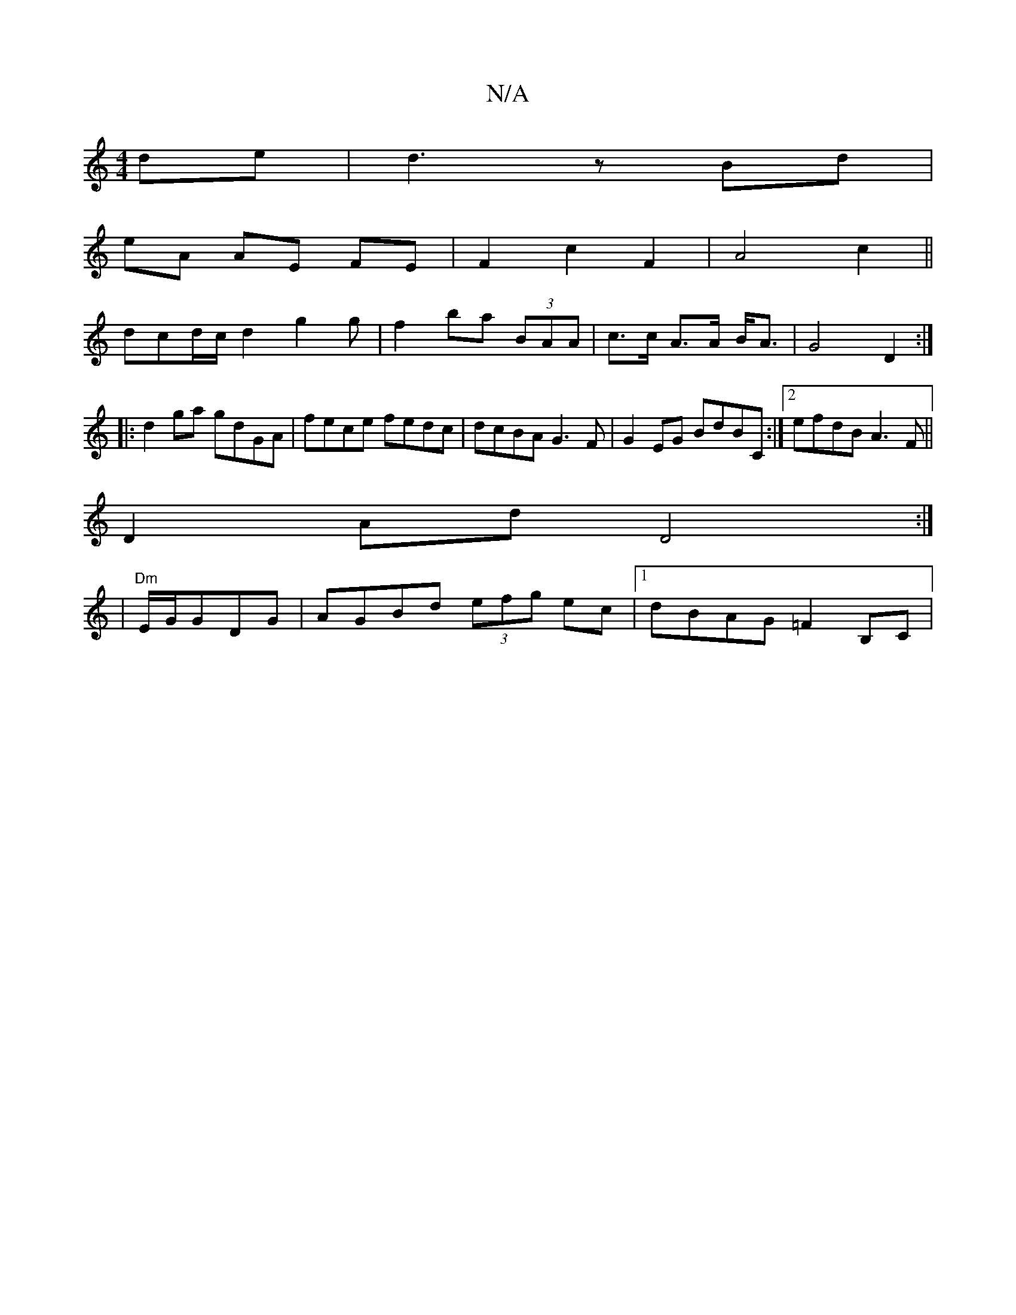 X:1
T:N/A
M:4/4
R:N/A
K:Cmajor
de-|d3z Bd|
eA AE FE|F2c2F2|A4c2||
dcd/c/ d2g2g|f2ba (3BAA|c>c A>A B<A | G4 D2 :|
|: d2 ga gdGA | fece fedc | dcBA G3 F |G2EG BdBC:|2 efdB A3 F||
D2Ad D4:|
|"Dm"E/G/GDG | AGBd (3efg ec|1 dBAG =F2B,C|1